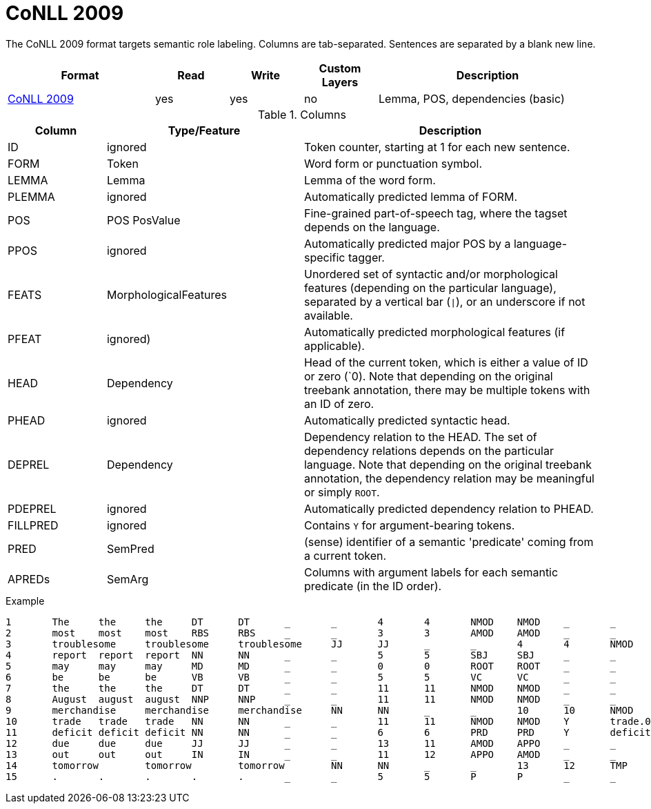 // Copyright 2019
// Ubiquitous Knowledge Processing (UKP) Lab and FG Language Technology
// Technische Universität Darmstadt
// 
// Licensed under the Apache License, Version 2.0 (the "License");
// you may not use this file except in compliance with the License.
// You may obtain a copy of the License at
// 
// http://www.apache.org/licenses/LICENSE-2.0
// 
// Unless required by applicable law or agreed to in writing, software
// distributed under the License is distributed on an "AS IS" BASIS,
// WITHOUT WARRANTIES OR CONDITIONS OF ANY KIND, either express or implied.
// See the License for the specific language governing permissions and
// limitations under the License.

[[sect_formats_conll2009]]
= CoNLL 2009

The CoNLL 2009 format targets semantic role labeling. Columns are tab-separated. Sentences are separated by a blank new line.

[cols="2,1,1,1,3"]
|====
| Format | Read | Write | Custom Layers | Description

| link:http://ufal.mff.cuni.cz/conll2009-st/task-description.html[CoNLL 2009]
| yes
| yes
| no
| Lemma, POS, dependencies (basic)
|====


.Columns
[cols="1,2,3", options="header"]
|====
| Column  | Type/Feature | Description

| ID      
| ignored 
| Token counter, starting at 1 for each new sentence.

| FORM    
| Token 
| Word form or punctuation symbol.

| LEMMA   
| Lemma 
| Lemma of the word form.

| PLEMMA 
| ignored 
| Automatically predicted lemma of FORM.

| POS  
| POS PosValue 
| Fine-grained part-of-speech tag, where the tagset depends on the language.

| PPOS
| ignored
| Automatically predicted major POS by a language-specific tagger.


| FEATS   
| MorphologicalFeatures 
| Unordered set of syntactic and/or morphological features (depending on the particular language), separated by a vertical bar (`\|`), or an underscore if not available.

| PFEAT
| ignored)
| Automatically predicted morphological features (if applicable).


| HEAD    
| Dependency 
| Head of the current token, which is either a value of ID or zero (`0). Note that depending on the original treebank annotation, there may be multiple tokens with an ID of zero.

| PHEAD
| ignored
| Automatically predicted syntactic head.


| DEPREL  
| Dependency 
| Dependency relation to the HEAD. The set of dependency relations depends on the particular language. Note that depending on the original treebank annotation, the dependency relation may be meaningful or simply `ROOT`.

| PDEPREL
| ignored
| Automatically predicted dependency relation to PHEAD.

| FILLPRED
| ignored
| Contains `Y` for argument-bearing tokens.

| PRED
| SemPred
| (sense) identifier of a semantic 'predicate' coming from a current token.

| APREDs
| SemArg
| Columns with argument labels for each semantic predicate (in the ID order).
|====
 
.Example
[source,text,tabsize=0]
----
1	The	the	the	DT	DT	_	_	4	4	NMOD	NMOD	_	_	_	_
2	most	most	most	RBS	RBS	_	_	3	3	AMOD	AMOD	_	_	_	_
3	troublesome	troublesome	troublesome	JJ	JJ	_	_	4	4	NMOD	NMOD	_	_	_	_
4	report	report	report	NN	NN	_	_	5	5	SBJ	SBJ	_	_	_	_
5	may	may	may	MD	MD	_	_	0	0	ROOT	ROOT	_	_	_	_
6	be	be	be	VB	VB	_	_	5	5	VC	VC	_	_	_	_
7	the	the	the	DT	DT	_	_	11	11	NMOD	NMOD	_	_	_	_
8	August	august	august	NNP	NNP	_	_	11	11	NMOD	NMOD	_	_	_	AM-TMP
9	merchandise	merchandise	merchandise	NN	NN	_	_	10	10	NMOD	NMOD	_	_	A1	_
10	trade	trade	trade	NN	NN	_	_	11	11	NMOD	NMOD	Y	trade.01	_	A1
11	deficit	deficit	deficit	NN	NN	_	_	6	6	PRD	PRD	Y	deficit.01	_	A2
12	due	due	due	JJ	JJ	_	_	13	11	AMOD	APPO	_	_	_	_
13	out	out	out	IN	IN	_	_	11	12	APPO	AMOD	_	_	_	_
14	tomorrow	tomorrow	tomorrow	NN	NN	_	_	13	12	TMP	TMP	_	_	_	_
15	.	.	.	.	.	_	_	5	5	P	P	_	_	_	_
----